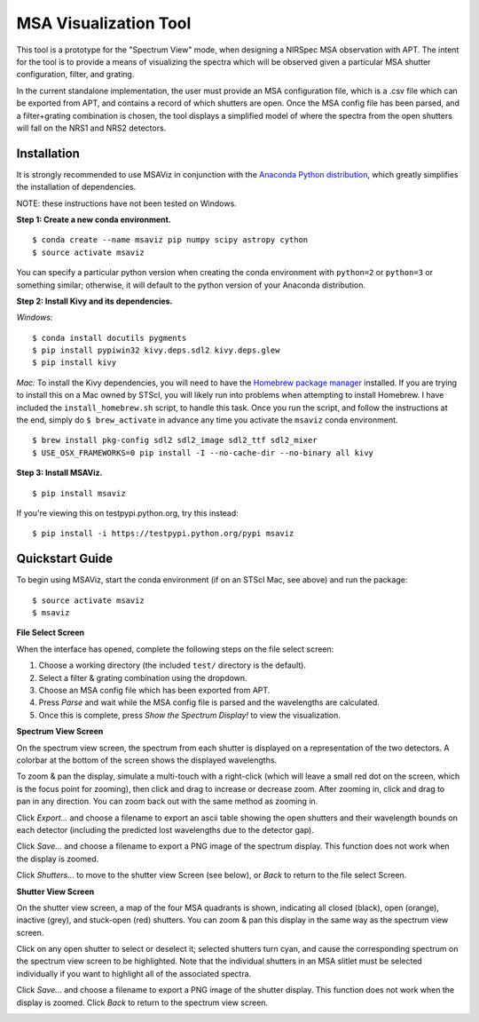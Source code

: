 ======================
MSA Visualization Tool
======================

This tool is a prototype for the "Spectrum View" mode, when designing a NIRSpec MSA observation with APT. The intent for the tool is to provide a means of visualizing the spectra which will be observed given a particular MSA shutter configuration, filter, and grating.

In the current standalone implementation, the user must provide an MSA configuration file, which is a .csv file which can be exported from APT, and contains a record of which shutters are open. Once the MSA config file has been parsed, and a filter+grating combination is chosen, the tool displays a simplified model of where the spectra from the open shutters will fall on the NRS1 and NRS2 detectors.

Installation
------------
It is strongly recommended to use MSAViz in conjunction with the `Anaconda Python distribution <https://www.continuum.io/anaconda-overview>`_, which greatly simplifies the installation of dependencies.

NOTE: these instructions have not been tested on Windows.

**Step 1: Create a new conda environment.**
::

$ conda create --name msaviz pip numpy scipy astropy cython
$ source activate msaviz

You can specify a particular python version when creating the conda environment with ``python=2`` or ``python=3`` or something similar; otherwise, it will default to the python version of your Anaconda distribution.

**Step 2: Install Kivy and its dependencies.**

*Windows:*
::

$ conda install docutils pygments
$ pip install pypiwin32 kivy.deps.sdl2 kivy.deps.glew
$ pip install kivy

*Mac:*
To install the Kivy dependencies, you will need to have the `Homebrew package manager <https://brew.sh/>`_ installed. If you are trying to install this on a Mac owned by STScI, you will likely run into problems when attempting to install Homebrew. I have included the ``install_homebrew.sh`` script, to handle this task. Once you run the script, and follow the instructions at the end, simply do ``$ brew_activate`` in advance any time you activate the ``msaviz`` conda environment.
::

$ brew install pkg-config sdl2 sdl2_image sdl2_ttf sdl2_mixer
$ USE_OSX_FRAMEWORKS=0 pip install -I --no-cache-dir --no-binary all kivy

**Step 3: Install MSAViz.**
::

$ pip install msaviz

If you're viewing this on testpypi.python.org, try this instead:
::

$ pip install -i https://testpypi.python.org/pypi msaviz

Quickstart Guide
----------------
To begin using MSAViz, start the conda environment (if on an STScI Mac, see above) and run the package:
::

$ source activate msaviz
$ msaviz

**File Select Screen**

When the interface has opened, complete the following steps on the file select screen:

1. Choose a working directory (the included ``test/`` directory is the default).
2. Select a filter & grating combination using the dropdown.
3. Choose an MSA config file which has been exported from APT.
4. Press `Parse` and wait while the MSA config file is parsed and the wavelengths are calculated.
5. Once this is complete, press `Show the Spectrum Display!` to view the visualization.

.. image:: https://github.com/gkanarek/msaviz/blob/master/screenshots/fileselect_screen.tiff

**Spectrum View Screen**

On the spectrum view screen, the spectrum from each shutter is displayed on a representation of the two detectors. A colorbar at the bottom of the screen shows the displayed wavelengths. 

To zoom & pan the display, simulate a multi-touch with a right-click (which will leave a small red dot on the screen, which is the focus point for zooming), then click and drag to increase or decrease zoom. After zooming in, click and drag to pan in any direction. You can zoom back out with the same method as zooming in.

Click `Export...` and choose a filename to export an ascii table showing the open shutters and their wavelength bounds on each detector (including the predicted lost wavelengths due to the detector gap).

Click `Save...` and choose a filename to export a PNG image of the spectrum display. This function does not work when the display is zoomed.

Click `Shutters...` to move to the shutter view Screen (see below), or `Back` to return to the file select Screen.

.. image:: https://github.com/gkanarek/msaviz/blob/master/screenshots/spectrumview_screen.tiff

**Shutter View Screen**

On the shutter view screen, a map of the four MSA quadrants is shown, indicating all closed (black), open (orange), inactive (grey), and stuck-open (red) shutters. You can zoom & pan this display in the same way as the spectrum view screen.

Click on any open shutter to select or deselect it; selected shutters turn cyan, and cause the corresponding spectrum on the spectrum view screen to be highlighted. Note that the individual shutters in an MSA slitlet must be selected individually if you want to highlight all of the associated spectra.

Click `Save...` and choose a filename to export a PNG image of the shutter display. This function does not work when the display is zoomed. Click `Back` to return to the spectrum view screen.

.. image:: https://github.com/gkanarek/msaviz/blob/master/screenshots/shutterview_screen.tiff
